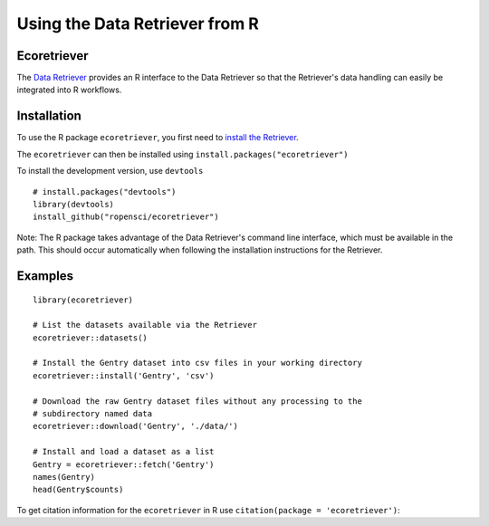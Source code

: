 ==================================
Using the Data Retriever from R
==================================

Ecoretriever
~~~~~~~~~~~~

The `Data Retriever`_ provides an R interface to the Data Retriever so
that the Retriever's data handling can easily be integrated into R workflows.

Installation
~~~~~~~~~~~~

To use the R package ``ecoretriever``, you first need to `install the Retriever <introduction.html#installing-binaries>`_.

The ``ecoretriever`` can then be installed using
``install.packages("ecoretriever")``

To install the development version, use ``devtools``

::

  # install.packages("devtools")
  library(devtools)
  install_github("ropensci/ecoretriever")

Note: The R package takes advantage of the Data Retriever's command line
interface, which must be available in the path. This should occur automatically
when following the installation instructions for the Retriever.


Examples
~~~~~~~~

::

 library(ecoretriever)
 
 # List the datasets available via the Retriever
 ecoretriever::datasets()
 
 # Install the Gentry dataset into csv files in your working directory
 ecoretriever::install('Gentry', 'csv')
 
 # Download the raw Gentry dataset files without any processing to the 
 # subdirectory named data
 ecoretriever::download('Gentry', './data/')
 
 # Install and load a dataset as a list
 Gentry = ecoretriever::fetch('Gentry')
 names(Gentry)
 head(Gentry$counts)


To get citation information for the ``ecoretriever`` in R use ``citation(package = 'ecoretriever')``:


.. _Data Retriever: http://ecodataretriever.org